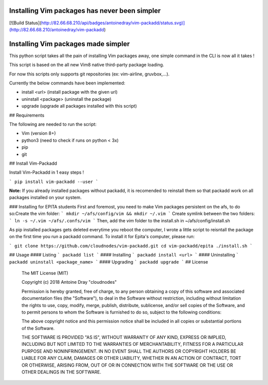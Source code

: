 Installing Vim packages has never been simpler
=======================================
[![Build Status](http://82.66.68.210/api/badges/antoinedray/vim-packadd/status.svg)](http://82.66.68.210/antoinedray/vim-packadd)

Installing Vim packages made simpler
=======================================

This python script takes all the pain of installing Vim packages away, one simple command in the CLI is now all it takes !

This script is based on the all new Vim8 native third-party package loading.

For now this scripts only supports git repositories (ex: vim-airline, gruvbox,...).

Currently the below commands have been implemented:

- install <url> (install package with the given url)
- uninstall <package> (uninstall the package)
- upgrade (upgrade all packages installed with this script)

## Requirements

The following are needed to run the script:

- Vim (version 8+)
- python3 (need to check if runs on python < 3x)
- pip
- git

## Install Vim-Packadd

Install Vim-Packadd in 1 easy steps !

```
pip install vim-packadd --user
```

**Note:** If you already installed packages without packadd, it is recomended to reinstall them so that packadd work on all packages installed on your system.

### Installing for EPITA students
First and foremost, you need to make Vim packages persistent on the afs, to do so:\
Create the vim folder:
```
mkdir ~/afs/config/vim && mkdir ~/.vim
```
Create symlink between the two folders:
```
ln -s ~/.vim ~/afs/.confs/vim
```
Then, add the *vim* folder to the install.sh in ~/afs/config/install.sh

As pip installed packages gets deleted everytime you reboot the computer, I wrote a little script to reisntall the package on the first time you run a packadd command. To install it for Epita's computer, please run:

```
git clone https://github.com/cloudnodes/vim-packadd.git
cd vim-packadd/epita
./install.sh
```

## Usage
#### Listing
```
packadd list
```
#### Installing
```
packadd install <url>
```
#### Uninstalling
```
packadd uninstall <package_name>
```
#### Upgrading
```
packadd upgrade
```
## License

    The MIT License (MIT)

    Copyright (c) 2018 Antoine Dray "cloudnodes"

    Permission is hereby granted, free of charge, to any person obtaining a copy
    of this software and associated documentation files (the "Software"), to deal
    in the Software without restriction, including without limitation the rights
    to use, copy, modify, merge, publish, distribute, sublicense, and/or sell
    copies of the Software, and to permit persons to whom the Software is
    furnished to do so, subject to the following conditions:

    The above copyright notice and this permission notice shall be included in
    all copies or substantial portions of the Software.

    THE SOFTWARE IS PROVIDED "AS IS", WITHOUT WARRANTY OF ANY KIND, EXPRESS OR
    IMPLIED, INCLUDING BUT NOT LIMITED TO THE WARRANTIES OF MERCHANTABILITY,
    FITNESS FOR A PARTICULAR PURPOSE AND NONINFRINGEMENT. IN NO EVENT SHALL THE
    AUTHORS OR COPYRIGHT HOLDERS BE LIABLE FOR ANY CLAIM, DAMAGES OR OTHER
    LIABILITY, WHETHER IN AN ACTION OF CONTRACT, TORT OR OTHERWISE, ARISING FROM,
    OUT OF OR IN CONNECTION WITH THE SOFTWARE OR THE USE OR OTHER DEALINGS IN
    THE SOFTWARE.
